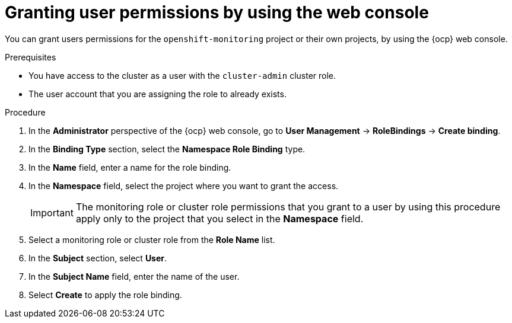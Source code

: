 // Module included in the following assemblies:
//
// * observability/monitoring/enabling-monitoring-for-user-defined-projects.adoc

:_mod-docs-content-type: PROCEDURE
[id="granting-user-permissions-using-the-web-console_{context}"]
= Granting user permissions by using the web console

You can grant users permissions for the `openshift-monitoring` project or their own projects, by using the {ocp} web console.

.Prerequisites

* You have access to the cluster as a user with the `cluster-admin` cluster role.
* The user account that you are assigning the role to already exists.

.Procedure

. In the *Administrator* perspective of the {ocp} web console, go to *User Management* -> *RoleBindings* -> *Create binding*.

. In the *Binding Type* section, select the *Namespace Role Binding* type.

. In the *Name* field, enter a name for the role binding.

. In the *Namespace* field, select the project where you want to grant the access.
+
[IMPORTANT]
====
The monitoring role or cluster role permissions that you grant to a user by using this procedure apply only to the project that you select in the *Namespace* field.
====

. Select a monitoring role or cluster role from the *Role Name* list.

. In the *Subject* section, select *User*.

. In the *Subject Name* field, enter the name of the user.

. Select *Create* to apply the role binding.
